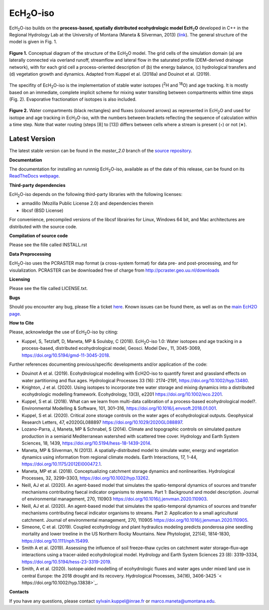 .. |ech2o| replace:: EcH\ :sub:`2`\ O

|ech2o|-iso
===============

|ech2o|-iso builds on the **process-based, spatially distributed ecohydrologic model EcH**\ :sub:`2`\ **O** developed in C++ in the Regional Hydrology Lab at the University of Montana (Maneta & Silverman, 2013) (`link <http://hs.umt.edu/RegionalHydrologyLab/software/default.php>`_).
The general structure of the model is given in Fig. 1.

.. figure:: ./EcH2O_Model.png
   :width: 400px
   :align: center
   :height: 300px
   :figclass: align-center

   **Figure 1.** Conceptual diagram of the structure of the |ech2o| model. The grid cells of the simulation domain (a) are laterally connected via overland runoff, streamflow and lateral flow in the saturated profile (DEM-derived drainage network), with for each grid cell a process-oriented description of (b) the energy balance, (c) hydrological transfers and (d) vegetation growth and dynamics. Adapted from Kuppel et al. (2018a) and Douinot et al. (2019).


The specifity of |ech2o|-iso is the implementation of stable water isotopes (:sup:`2`\ H and :sup:`18`\ O) and age tracking.
It is mostly based on an immediate, complete implicit scheme for mixing water transiting between compartments within time steps (Fig. 2).
Evaporative fractionation of isotopes is also included.


.. figure:: ./EcH2O-iso_Model.png
   :width: 400px
   :align: center
   :height: 300px
   :figclass: align-center

   **Figure 2.** Water compartments (black rectangles) and fluxes (coloured arrows) as represented in |ech2o| and used for isotope and age tracking in |ech2o|-iso, with the numbers between brackets reflecting the sequence of calculation within a time step. Note that water routing (steps [8] to [13]) differs between cells where a stream is present (◦) or not (∗). 

   
Latest Version
**************

The latest stable version can be found in the *master_2.0* branch of the `source repository <https://bitbucket.org/sylka/master_2.0/>`_. 


**Documentation**

The documentation for installing an runnnig |ech2o|-iso, available as of the date of this release, can be found on its `ReadTheDocs webpage <http://ech2o-iso.readthedocs.io/en/latest/>`_.



**Third-party dependencies**

|ech2o|-iso depends on the following third-party libraries with the following licenses:
  
- armadillo (Mozilla Public License 2.0) and dependencies therein 
- libcsf (BSD License)
  
For convenience, precompiled versions of the libcsf librairies for Linux, Windows 64 bit, and Mac architectures are distributed with the source code.   


**Compilation of source code**

Please see the fille called INSTALL.rst

**Data Preprocessing**

|ech2o|-iso uses the PCRASTER map format (a cross-system format) for data pre- and post-processing, and for visulalization. 
PCRASTER can be downloaded free of charge from http://pcraster.geo.uu.nl/downloads

**Licensing**

Please see the file called LICENSE.txt.

**Bugs**

Should you encounter any bug, please file a ticket `here <https://bitbucket.org/sylka/ech2o_iso/issues>`_.
Known issues can be found there, as well as on the `main EcH2O page <https://bitbucket.org/maneta/ech2o/issues>`_.

**How to Cite**

Please, acknowledge the use of |ech2o|-iso by citing:

- Kuppel, S, Tetzlaff, D, Maneta, MP & Soulsby, C (2018). |ech2o|-iso 1.0: Water isotopes and age tracking in a process-based, distributed ecohydrological model, Geosci. Model Dev., 11, 3045-3069, `<https://doi.org/10.5194/gmd-11-3045-2018>`_.
  
Further references documenting previous/specific developments and/or application of the code:

- Douinot A et al. (2019). Ecohydrological modelling with EcH2O-iso to quantify forest and grassland effects on water partitioning and flux ages. Hydrological Processes 33 (16): 2174–2191, `<https://doi.org/10.1002/hyp.13480>`_.
- Knighton, J et al. (2020). Using isotopes to incorporate tree water storage and mixing dynamics into a distributed ecohydrologic modelling framework. Ecohydrology, 13(3), e2201 `<https://doi.org/10.1002/eco.2201>`_.
- Kuppel, S et al. (2018). What can we learn from multi-data calibration of a process-based ecohydrological model?. Environmental Modelling & Software, 101, 301–316, `<https://doi.org/10.1016/j.envsoft.2018.01.001>`_.
- Kuppel, S et al. (2020). Critical zone storage controls on the water ages of ecohydrological outputs. Geophysical Research Letters, 47, e2020GL088897 `<https://doi.org/10.1029/2020GL088897>`_.
- Lozano-Parra, J, Maneta, MP & Schnabel, S (2014). Climate and topographic controls on simulated pasture production in a semiarid Mediterranean watershed with scattered tree cover. Hydrology and Earth System Sciences, 18, 1439, `<https://doi.org/10.5194/hess-18-1439-2014>`_.
- Maneta, MP & Silverman, N (2013). A spatially-distributed model to simulate water, energy and vegetation dynamics using information from regional climate models. Earth Interactions, 17, 1-44, `<https://doi.org/10.1175/2012EI000472.1>`_.
- Maneta, MP et al. (2018). Conceptualizing catchment storage dynamics and nonlinearities. Hydrological Processes, 32, 3299–3303, `<https://doi.org/10.1002/hyp.13262>`_.
- Neill, AJ et al. (2020). An agent-based model that simulates the spatio-temporal dynamics of sources and transfer mechanisms contributing faecal indicator organisms to streams. Part 1: Background and model description. Journal of environmental management, 270, 110903 `<https://doi.org/10.1016/j.jenvman.2020.110903>`_.
- Neill, AJ et al. (2020). An agent-based model that simulates the spatio-temporal dynamics of sources and transfer mechanisms contributing faecal indicator organisms to streams. Part 2: Application to a small agricultural catchment. Journal of environmental management, 270, 110905 `<https://doi.org/10.1016/j.jenvman.2020.110905>`_.
- Simeone, C et al. (2019). Coupled ecohydrology and plant hydraulics modeling predicts ponderosa pine seedling mortality and lower treeline in the US Northern Rocky Mountains. New Phytologist, 221(4), 1814-1830, `<https://doi.org/10.1111/nph.15499>`_.
- Smith A et al. (2019). Assessing the influence of soil freeze–thaw cycles on catchment water storage–flux–age interactions using a tracer-aided ecohydrological model. Hydrology and Earth System Sciences 23 (8): 3319–3334, `<https://doi.org/10.5194/hess-23-3319-2019>`_.
- Smith, A et al. (2020). Isotope‐aided modelling of ecohydrologic fluxes and water ages under mixed land use in central Europe: the 2018 drought and its recovery. Hydrological Processes, 34(16), 3406-3425 `< https://doi.org/10.1002/hyp.13838>`_.

**Contacts**

If you have any questions, please contact sylvain.kuppel@inrae.fr or marco.maneta@umontana.edu.
